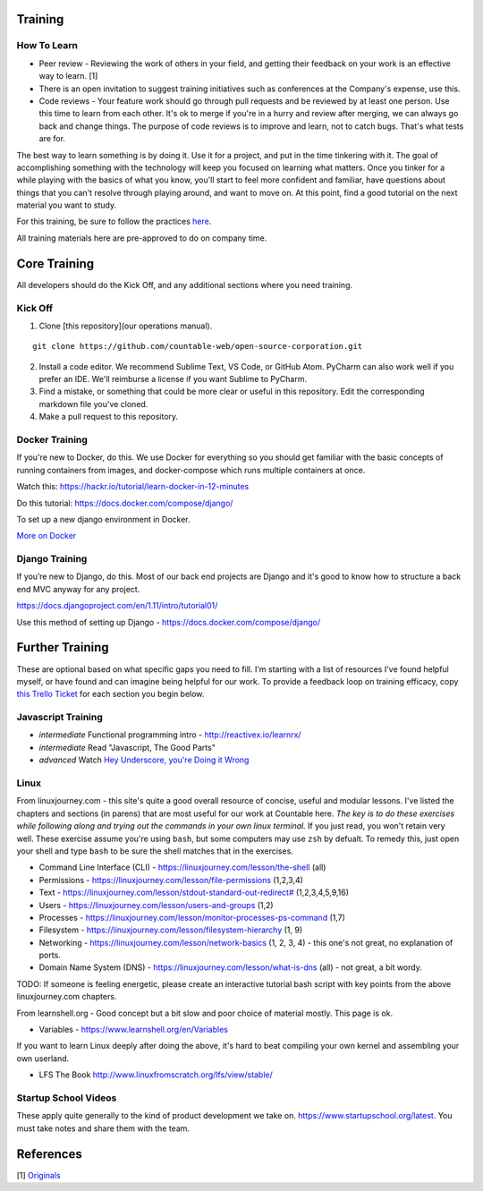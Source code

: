 Training
========

How To Learn
------------

-  Peer review - Reviewing the work of others in your field, and getting
   their feedback on your work is an effective way to learn. [1]
-  There is an open invitation to suggest training initiatives such as
   conferences at the Company's expense, use this.
-  Code reviews - Your feature work should go through pull requests and
   be reviewed by at least one person. Use this time to learn from each
   other. It's ok to merge if you're in a hurry and review after
   merging, we can always go back and change things. The purpose of code
   reviews is to improve and learn, not to catch bugs. That's what tests
   are for.

The best way to learn something is by doing it. Use it for a project,
and put in the time tinkering with it. The goal of accomplishing
something with the technology will keep you focused on learning what
matters. Once you tinker for a while playing with the basics of what you
know, you'll start to feel more confident and familiar, have questions
about things that you can't resolve through playing around, and want to
move on. At this point, find a good tutorial on the next material you
want to study.

For this training, be sure to follow the practices
`here <../engineering>`__.

All training materials here are pre-approved to do on company time.

Core Training
=============

All developers should do the Kick Off, and any additional sections where
you need training.

Kick Off
--------

1. Clone [this repository](our operations manual).

::

   git clone https://github.com/countable-web/open-source-corporation.git

2. Install a code editor. We recommend Sublime Text, VS Code, or GitHub
   Atom. PyCharm can also work well if you prefer an IDE. We'll
   reimburse a license if you want Sublime to PyCharm.

3. Find a mistake, or something that could be more clear or useful in
   this repository. Edit the corresponding markdown file you've cloned.

4. Make a pull request to this repository.

Docker Training
---------------

If you're new to Docker, do this. We use Docker for everything so you
should get familiar with the basic concepts of running containers from
images, and docker-compose which runs multiple containers at once.

Watch this:
`https://hackr.io/tutorial/learn-docker-in-12-minutes <https://hackr.io/tutorial/learn-docker-in-12-minutes>`__

Do this tutorial:
`https://docs.docker.com/compose/django/ <https://docs.docker.com/compose/django/>`__

To set up a new django environment in Docker.

`More on Docker <./DOCKER_TRAINING.md>`__

Django Training
---------------

If you’re new to Django, do this. Most of our back end projects are
Django and it's good to know how to structure a back end MVC anyway for
any project.

`https://docs.djangoproject.com/en/1.11/intro/tutorial01/ <https://docs.djangoproject.com/en/1.11/intro/tutorial01/>`__

Use this method of setting up Django -
`https://docs.docker.com/compose/django/ <https://docs.docker.com/compose/django/>`__

Further Training
================

These are optional based on what specific gaps you need to fill. I'm
starting with a list of resources I've found helpful myself, or have
found and can imagine being helpful for our work. To provide a feedback
loop on training efficacy, copy `this Trello
Ticket <https://trello.com/c/rUsXiFoO/3-training-session-tracker-replace-title>`__
for each section you begin below.

Javascript Training
-------------------

-  *intermediate* Functional programming intro -
   `http://reactivex.io/learnrx/ <http://reactivex.io/learnrx/>`__
-  *intermediate* Read "Javascript, The Good Parts"
-  *advanced* Watch `Hey Underscore, you're Doing it
   Wrong <https://www.youtube.com/watch?v=m3svKOdZijA>`__

Linux
-----

From linuxjourney.com - this site's quite a good overall resource of
concise, useful and modular lessons. I've listed the chapters and
sections (in parens) that are most useful for our work at Countable
here. *The key is to do these exercises while following along and trying
out the commands in your own linux terminal.* If you just read, you
won't retain very well. These exercise assume you're using ``bash``, but
some computers may use ``zsh`` by defualt. To remedy this, just open
your shell and type ``bash`` to be sure the shell matches that in the
exercises.

-  Command Line Interface (CLI) -
   `https://linuxjourney.com/lesson/the-shell <https://linuxjourney.com/lesson/the-shell>`__
   (all)
-  Permissions -
   `https://linuxjourney.com/lesson/file-permissions <https://linuxjourney.com/lesson/file-permissions>`__
   (1,2,3,4)
-  Text -
   `https://linuxjourney.com/lesson/stdout-standard-out-redirect# <https://linuxjourney.com/lesson/stdout-standard-out-redirect#>`__
   (1,2,3,4,5,9,16)
-  Users -
   `https://linuxjourney.com/lesson/users-and-groups <https://linuxjourney.com/lesson/users-and-groups>`__
   (1,2)
-  Processes -
   `https://linuxjourney.com/lesson/monitor-processes-ps-command <https://linuxjourney.com/lesson/monitor-processes-ps-command>`__
   (1,7)
-  Filesystem -
   `https://linuxjourney.com/lesson/filesystem-hierarchy <https://linuxjourney.com/lesson/filesystem-hierarchy>`__
   (1, 9)
-  Networking -
   `https://linuxjourney.com/lesson/network-basics <https://linuxjourney.com/lesson/network-basics>`__
   (1, 2, 3, 4) - this one's not great, no explanation of ports.
-  Domain Name System (DNS) -
   `https://linuxjourney.com/lesson/what-is-dns <https://linuxjourney.com/lesson/what-is-dns>`__
   (all) - not great, a bit wordy.

TODO: If someone is feeling energetic, please create an interactive
tutorial bash script with key points from the above linuxjourney.com
chapters.

From learnshell.org - Good concept but a bit slow and poor choice of
material mostly. This page is ok.

-  Variables -
   `https://www.learnshell.org/en/Variables <https://www.learnshell.org/en/Variables>`__

If you want to learn Linux deeply after doing the above, it's hard to
beat compiling your own kernel and assembling your own userland.

-  LFS The Book
   `http://www.linuxfromscratch.org/lfs/view/stable/ <http://www.linuxfromscratch.org/lfs/view/stable/>`__

Startup School Videos
---------------------

These apply quite generally to the kind of product development we take
on.
`https://www.startupschool.org/latest <https://www.startupschool.org/latest>`__.
You must take notes and share them with the team.

References
==========

[1]
`Originals <https://www.amazon.ca/Originals-How-Non-Conformists-Move-World/dp/0525429565>`__
